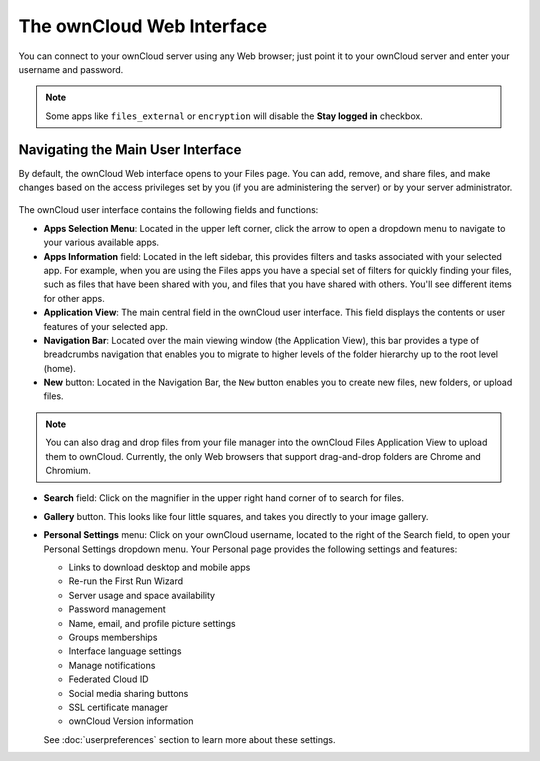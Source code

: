 ==========================
The ownCloud Web Interface
==========================

You can connect to your ownCloud server using any Web browser; just point it to 
your ownCloud server and enter your username and password.

  .. figure:: images/oc_connect.png
     :alt: ownCloud login screen.

.. note:: Some apps like ``files_external`` or ``encryption`` will disable 
   the **Stay logged in** checkbox.

Navigating the Main User Interface
----------------------------------

By default, the ownCloud Web interface opens to your Files page. You can add, 
remove, and share files, and make changes based on the access privileges set by 
you (if you are administering the server) or by your server administrator.

.. figure:: images/files_page.png
     :scale: 75%
     :alt: The main Files view.

The ownCloud user interface contains the following fields and functions:

* **Apps Selection Menu**: Located in the upper left corner, click the arrow to 
  open a dropdown menu to navigate to your various available apps.
  
* **Apps Information** field: Located in the left sidebar, this provides 
  filters and tasks associated with your selected app.  For example, when you 
  are using the Files apps you have a special set of filters for quickly 
  finding your files, such as files that have been shared with you, and files 
  that you have shared with others. You'll see different items for other apps.

* **Application View**: The main central field in the ownCloud user interface.
  This field displays the contents or user features of your selected app.

* **Navigation Bar**: Located over the main viewing window (the Application
  View), this bar provides a type of breadcrumbs navigation that enables you to
  migrate to higher levels of the folder hierarchy up to the root level (home).

* **New** button: Located in the Navigation Bar, the ``New`` button
  enables you to create new files, new folders, or upload files.

.. note:: You can also drag and drop files from your file manager into the 
   ownCloud Files Application View to upload them to ownCloud. Currently, 
   the only Web browsers that support drag-and-drop folders are Chrome and 
   Chromium.

* **Search** field: Click on the magnifier in the upper right hand corner of 
  to search for files.
  
* **Gallery** button. This looks like four little squares, and takes you 
  directly to your image gallery.   

* **Personal Settings** menu: Click on your ownCloud username, located to the 
  right of the Search field, to open your Personal Settings dropdown menu. Your 
  Personal page provides the following settings and features:

  * Links to download desktop and mobile apps
  * Re-run the First Run Wizard
  * Server usage and space availability
  * Password management
  * Name, email, and profile picture settings
  * Groups memberships
  * Interface language settings
  * Manage notifications
  * Federated Cloud ID
  * Social media sharing buttons
  * SSL certificate manager
  * ownCloud Version information

  See :doc:`userpreferences` section to learn more about these settings.
